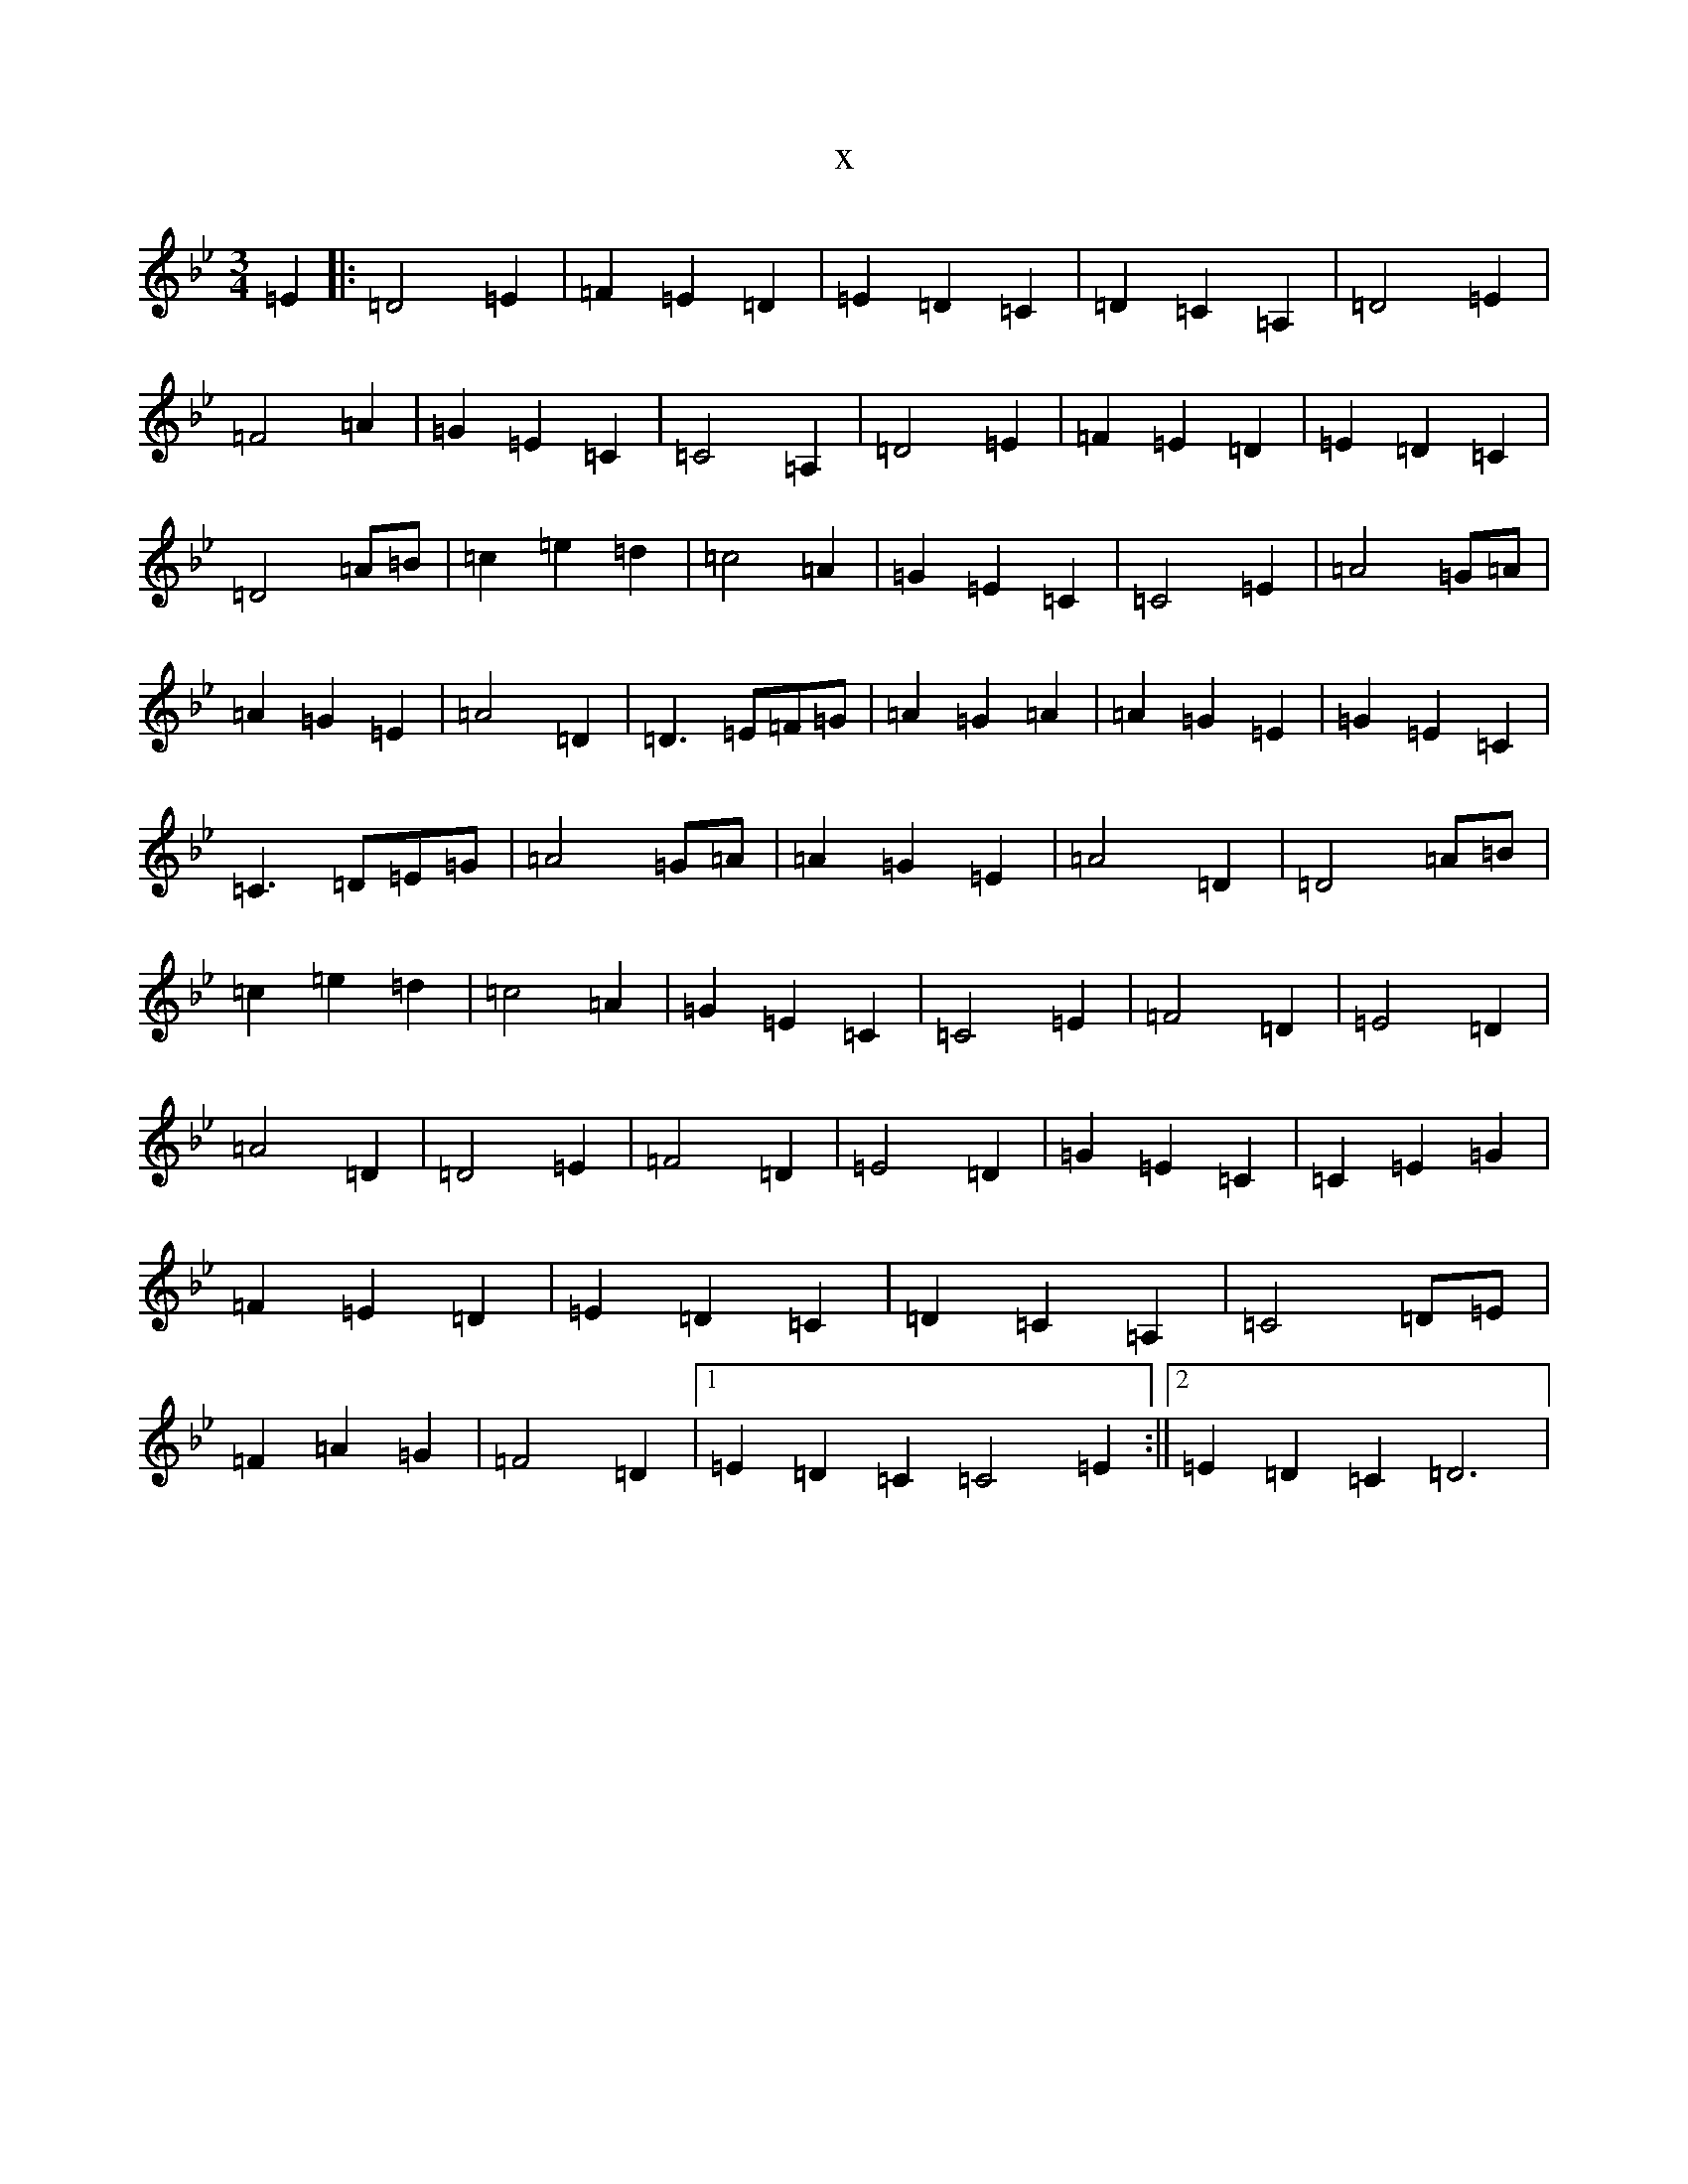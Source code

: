 X:3260
T:x
L:1/8
M:3/4
K: C Dorian
=E2|:=D4=E2|=F2=E2=D2|=E2=D2=C2|=D2=C2=A,2|=D4=E2|=F4=A2|=G2=E2=C2|=C4=A,2|=D4=E2|=F2=E2=D2|=E2=D2=C2|=D4=A=B|=c2=e2=d2|=c4=A2|=G2=E2=C2|=C4=E2|=A4=G=A|=A2=G2=E2|=A4=D2|=D3=E=F=G|=A2=G2=A2|=A2=G2=E2|=G2=E2=C2|=C3=D=E=G|=A4=G=A|=A2=G2=E2|=A4=D2|=D4=A=B|=c2=e2=d2|=c4=A2|=G2=E2=C2|=C4=E2|=F4=D2|=E4=D2|=A4=D2|=D4=E2|=F4=D2|=E4=D2|=G2=E2=C2|=C2=E2=G2|=F2=E2=D2|=E2=D2=C2|=D2=C2=A,2|=C4=D=E|=F2=A2=G2|=F4=D2|1=E2=D2=C2=C4=E2:||2=E2=D2=C2=D6|
